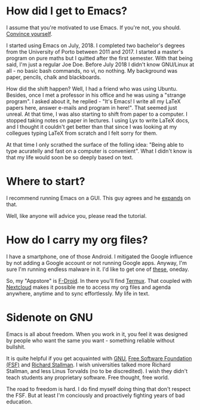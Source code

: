 * How did I get to Emacs?
I assume that you're motivated to use Emacs. If you're not, you should. [[https://www.youtube.com/watch?v=EsAkPl3On3E][Convince
yourself]].

I started using Emacs on July, 2018. I completed two bachelor's degrees from the
University of Porto between 2011 and 2017. I started a master's program on pure maths
but I quitted after the first semester. With that being said, I'm just a regular
Joe Doe. Before July 2018 I didn't know GNU/Linux at all - no basic bash
commands, no vi, no nothing. My background was paper, pencils, chalk and
blackboards.

How did the shift happen? Well, I had a friend who was using Ubuntu. Besides,
once I met a professor in his office and he was using a "strange program". I
asked about it, he replied - "It's Emacs! I write all my \LaTeX papers here,
answer e-mails and program in here!". That seemed just unreal. At that time, I
was also starting to shift from paper to a computer. I stopped taking notes on
paper in lectures. I using Lyx to write \LaTeX docs, and I thought it couldn't
get better than that since I was looking at my collegues typing \LaTeX from
scratch and I felt sorry for them.

At that time I only scrathed the surface of the folling idea: "Being able to
type acuratelly and fast on a computer is convenient". What I didn't know
is that my life would soon be so deeply based on text.

* Where to start?
I recommend running Emacs on a GUI. This guy agrees and he [[https://blog.aaronbieber.com/2016/12/29/don-t-use-terminal-emacs.html][expands]] on that.

Well, like anyone will advice you, please read the tutorial.

* How do I carry my org files?
I have a smartphone, one of those Android. I mitigated the Google influence by
not adding a Google account or not running Google apps. Anyway, I'm sure I'm
running endless malware in it. I'd like to get one of [[https://puri.sm/products/librem-5/][these]], oneday.

So, my "Appstore" is [[https://f-droid.org/][F-Droid]]. In there you'll find [[https://termux.com/][Termux]]. That coupled with
[[https://nextcloud.com/][Nextcloud]] makes it possible me to access my org files and agenda anywhere,
anytime and to sync effortlessly. My life in text.

* Sidenote on GNU
Emacs is all about freedom. When you work in it, you feel it was designed by
people who want the same you want - something reliable without bullshit.

It is quite helpful if you get acquainted with [[https://en.wikipedia.org/wiki/GNU_Project][GNU]], [[https://en.wikipedia.org/wiki/Free_Software_Foundation][Free Software Foundation
(FSF)]] and [[https://www.youtube.com/watch?v=jUibaPTXSHk][Richard Stallman]]. I wish universities talked more Richard Stallman,
and less Linus Torvalds (no to be discredited). I wish they didn't teach
students any proprietary software. Free thought, free world.

The road to freedom is hard. I do find myself doing thing that don't respect the
FSF. But at least I'm conciously and proactively fighting years of bad education.
